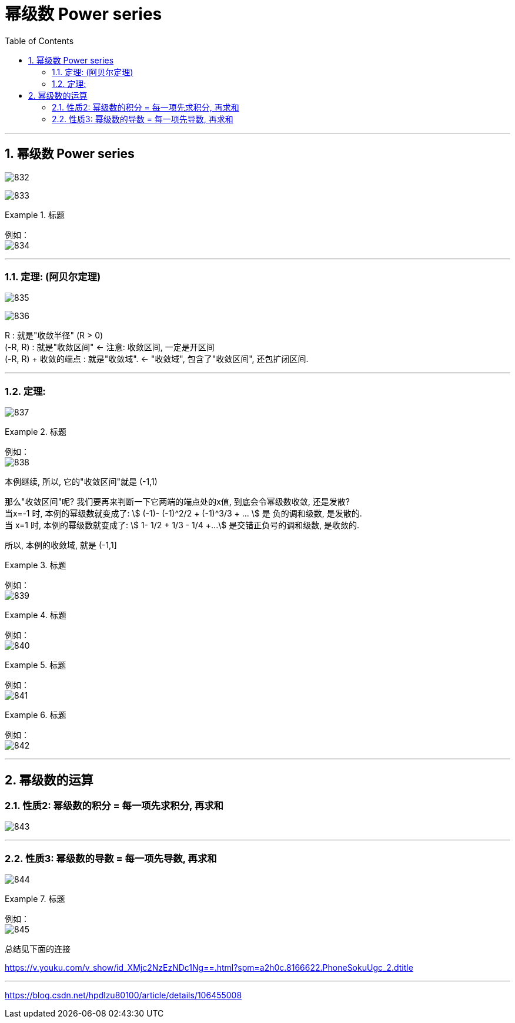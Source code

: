 
= 幂级数 Power series
:toc: left
:toclevels: 3
:sectnums:

---

== 幂级数 Power series

image:img/832.png[,]


image:img/833.png[,]

.标题
====
例如： +
image:img/834.png[,]
====

---

=== 定理: (阿贝尔定理)

image:img/835.png[,]

image:img/836.png[,]

R : 就是"收敛半径" (R > 0) +
(-R, R) : 就是"收敛区间"  <- 注意: 收敛区间, 一定是开区间  +
(-R, R) + 收敛的端点 : 就是"收敛域".  <- "收敛域", 包含了"收敛区间", 还包扩闭区间. +

---

=== 定理:

image:img/837.png[,]

.标题
====
例如： +
image:img/838.png[,]

本例继续, 所以, 它的"收敛区间"就是 (-1,1) +

那么"收敛区间"呢? 我们要再来判断一下它两端的端点处的x值, 到底会令幂级数收敛, 还是发散? +
当x=-1 时, 本例的幂级数就变成了: stem:[ (-1)- (-1)^2/2 +  (-1)^3/3 + ... ] 是 负的调和级数, 是发散的. +
当 x=1 时, 本例的幂级数就变成了: stem:[ 1- 1/2 + 1/3 - 1/4 +...] 是交错正负号的调和级数, 是收敛的.

所以, 本例的收敛域, 就是 (-1,1]
====



.标题
====
例如： +
image:img/839.png[,]
====



.标题
====
例如： +
image:img/840.png[,]
====



.标题
====
例如： +
image:img/841.png[,]
====


.标题
====
例如： +
image:img/842.png[,]
====

---

== 幂级数的运算

=== 性质2: 幂级数的积分 = 每一项先求积分, 再求和

image:img/843.png[,]

---

=== 性质3: 幂级数的导数 = 每一项先导数, 再求和

image:img/844.png[,]

.标题
====
例如： +
image:img/845.png[,]
====



总结见下面的连接

https://v.youku.com/v_show/id_XMjc2NzEzNDc1Ng==.html?spm=a2h0c.8166622.PhoneSokuUgc_2.dtitle


---





https://blog.csdn.net/hpdlzu80100/article/details/106455008

